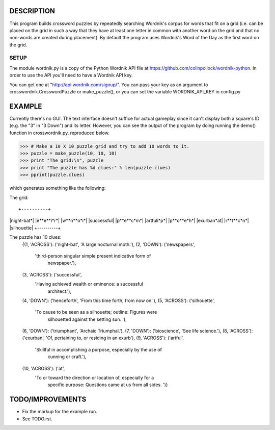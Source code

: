 DESCRIPTION
===========
This program builds crossword puzzles by repeatedly searching Wordnik's corpus 
for words that fit on a grid (i.e. can be placed on the grid in such a way that
they have at least one letter in common with another word on the grid and that
no non-words are created during placement). By default the program uses 
Wordnik's Word of the Day as the first word on the grid.

SETUP 
-----
The module wordnik.py is a copy of the Python Wordnik API file at 
https://github.com/colinpollock/wordnik-python. In order to use the API you'll 
need to have a Wordnik API key.

You can get one at "http://api.wordnik.com/signup/". You can pass your key as
an argument to crosswordnik.CrosswordPuzzle or make_puzzle(), or you can set the
variable WORDNIK_API_KEY in config.py


EXAMPLE
=======
Currently there's no GUI. The text interface doesn't suffice for actual gameplay
since it can't display both a square's ID (e.g. the "3" in "3 Down") and its
letter. However, you can see the output of the program by doing running the 
demo() function in crosswordnik.py, reproduced below.

>>> # Make a 10 X 10 puzzle grid and try to add 10 words to it.
>>> puzzle = make_puzzle(10, 10, 10)
>>> print "The grid:\n", puzzle
>>> print "The puzzle has %d clues:" % len(puzzle.clues)
>>> pprint(puzzle.clues)

which generates something like the following:

The grid:

::

+----------+
|night-bat*|
|e**e**i*r*|
|w**n**o*i*|
|successful|
|p**e**c*m*|
|artfuli*p*|
|p**o**e*h*|
|exurban*at|
|r**t**c*n*|
|silhouette|
+----------+

The puzzle has 10 clues:
    {(1, 'ACROSS'): ('night-bat', 'A large nocturnal moth.'),
    (2, 'DOWN'): ('newspapers',
               'third-person singular simple present indicative form of 
                newspaper.'),
    (3, 'ACROSS'): ('successful',
                 'Having achieved wealth or eminence:  a successful 
                  architect.'),
    (4, 'DOWN'): ('henceforth', 'From this time forth; from now on.'),
    (5, 'ACROSS'): ('silhouette',
                 'To cause to be seen as a silhouette; outline:  Figures were 
                  silhouetted against the setting sun. '),
    (6, 'DOWN'): ('triumphant', 'Archaic   Triumphal.'),
    (7, 'DOWN'): ('bioscience', 'See life science.'),
    (8, 'ACROSS'): ('exurban', 'Of, pertaining to, or residing in an exurb'),
    (9, 'ACROSS'): ('artful',
                 'Skillful in accomplishing a purpose, especially by the use of
                  cunning or craft.'),
    (10, 'ACROSS'): ('at',
                  'To or toward the direction or location of, especially for a 
                   specific purpose:  Questions came at us from all sides. ')}


TODO/IMPROVEMENTS
=================
* Fix the markup for the example run.

* See TODO.rst.
